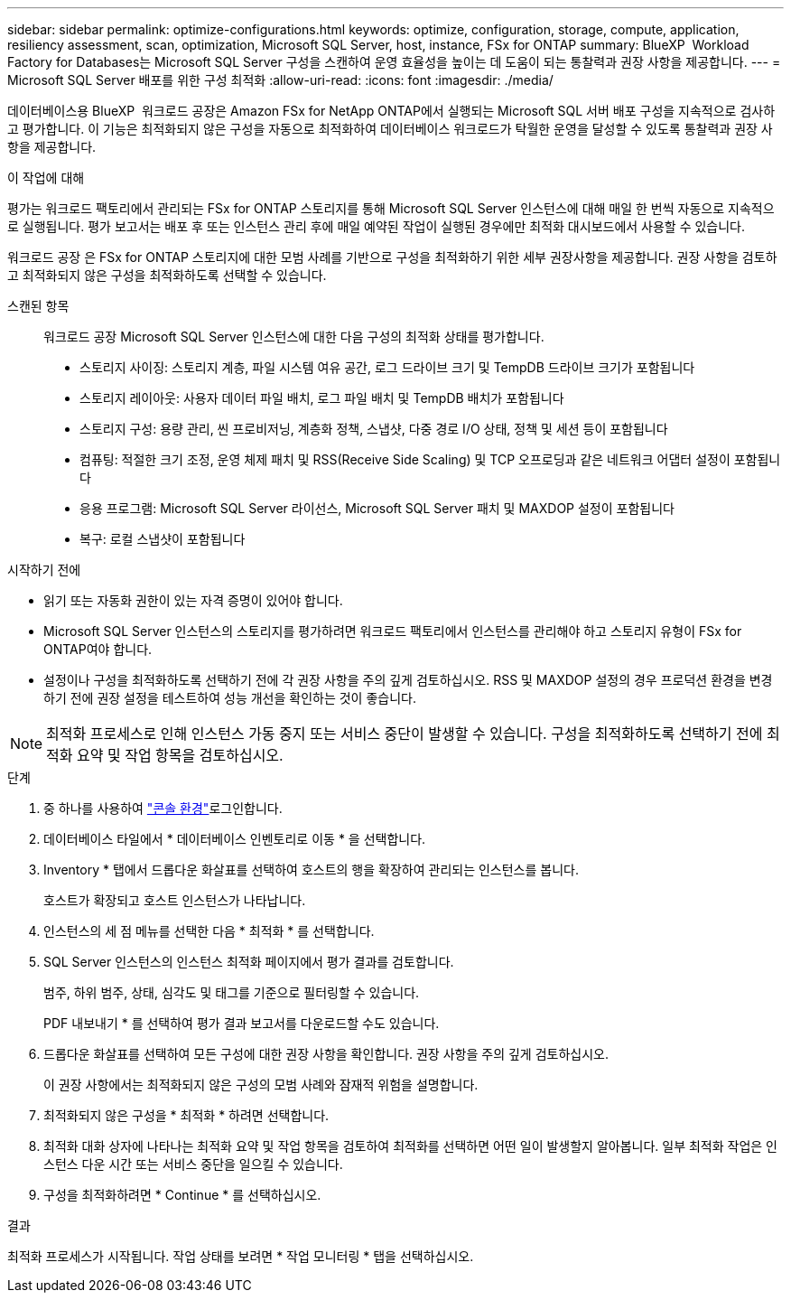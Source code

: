---
sidebar: sidebar 
permalink: optimize-configurations.html 
keywords: optimize, configuration, storage, compute, application, resiliency assessment, scan, optimization, Microsoft SQL Server, host, instance, FSx for ONTAP 
summary: BlueXP  Workload Factory for Databases는 Microsoft SQL Server 구성을 스캔하여 운영 효율성을 높이는 데 도움이 되는 통찰력과 권장 사항을 제공합니다. 
---
= Microsoft SQL Server 배포를 위한 구성 최적화
:allow-uri-read: 
:icons: font
:imagesdir: ./media/


[role="lead"]
데이터베이스용 BlueXP  워크로드 공장은 Amazon FSx for NetApp ONTAP에서 실행되는 Microsoft SQL 서버 배포 구성을 지속적으로 검사하고 평가합니다. 이 기능은 최적화되지 않은 구성을 자동으로 최적화하여 데이터베이스 워크로드가 탁월한 운영을 달성할 수 있도록 통찰력과 권장 사항을 제공합니다.

.이 작업에 대해
평가는 워크로드 팩토리에서 관리되는 FSx for ONTAP 스토리지를 통해 Microsoft SQL Server 인스턴스에 대해 매일 한 번씩 자동으로 지속적으로 실행됩니다. 평가 보고서는 배포 후 또는 인스턴스 관리 후에 매일 예약된 작업이 실행된 경우에만 최적화 대시보드에서 사용할 수 있습니다.

워크로드 공장 은 FSx for ONTAP 스토리지에 대한 모범 사례를 기반으로 구성을 최적화하기 위한 세부 권장사항을 제공합니다. 권장 사항을 검토하고 최적화되지 않은 구성을 최적화하도록 선택할 수 있습니다.

스캔된 항목:: 워크로드 공장 Microsoft SQL Server 인스턴스에 대한 다음 구성의 최적화 상태를 평가합니다.
+
--
* 스토리지 사이징: 스토리지 계층, 파일 시스템 여유 공간, 로그 드라이브 크기 및 TempDB 드라이브 크기가 포함됩니다
* 스토리지 레이아웃: 사용자 데이터 파일 배치, 로그 파일 배치 및 TempDB 배치가 포함됩니다
* 스토리지 구성: 용량 관리, 씬 프로비저닝, 계층화 정책, 스냅샷, 다중 경로 I/O 상태, 정책 및 세션 등이 포함됩니다
* 컴퓨팅: 적절한 크기 조정, 운영 체제 패치 및 RSS(Receive Side Scaling) 및 TCP 오프로딩과 같은 네트워크 어댑터 설정이 포함됩니다
* 응용 프로그램: Microsoft SQL Server 라이선스, Microsoft SQL Server 패치 및 MAXDOP 설정이 포함됩니다
* 복구: 로컬 스냅샷이 포함됩니다


--


.시작하기 전에
* 읽기 또는 자동화 권한이 있는 자격 증명이 있어야 합니다.
* Microsoft SQL Server 인스턴스의 스토리지를 평가하려면 워크로드 팩토리에서 인스턴스를 관리해야 하고 스토리지 유형이 FSx for ONTAP여야 합니다.
* 설정이나 구성을 최적화하도록 선택하기 전에 각 권장 사항을 주의 깊게 검토하십시오. RSS 및 MAXDOP 설정의 경우 프로덕션 환경을 변경하기 전에 권장 설정을 테스트하여 성능 개선을 확인하는 것이 좋습니다.



NOTE: 최적화 프로세스로 인해 인스턴스 가동 중지 또는 서비스 중단이 발생할 수 있습니다. 구성을 최적화하도록 선택하기 전에 최적화 요약 및 작업 항목을 검토하십시오.

.단계
. 중 하나를 사용하여 link:https://docs.netapp.com/us-en/workload-setup-admin/console-experiences.html["콘솔 환경"^]로그인합니다.
. 데이터베이스 타일에서 * 데이터베이스 인벤토리로 이동 * 을 선택합니다.
. Inventory * 탭에서 드롭다운 화살표를 선택하여 호스트의 행을 확장하여 관리되는 인스턴스를 봅니다.
+
호스트가 확장되고 호스트 인스턴스가 나타납니다.

. 인스턴스의 세 점 메뉴를 선택한 다음 * 최적화 * 를 선택합니다.
. SQL Server 인스턴스의 인스턴스 최적화 페이지에서 평가 결과를 검토합니다.
+
범주, 하위 범주, 상태, 심각도 및 태그를 기준으로 필터링할 수 있습니다.

+
PDF 내보내기 * 를 선택하여 평가 결과 보고서를 다운로드할 수도 있습니다.

. 드롭다운 화살표를 선택하여 모든 구성에 대한 권장 사항을 확인합니다. 권장 사항을 주의 깊게 검토하십시오.
+
이 권장 사항에서는 최적화되지 않은 구성의 모범 사례와 잠재적 위험을 설명합니다.

. 최적화되지 않은 구성을 * 최적화 * 하려면 선택합니다.
. 최적화 대화 상자에 나타나는 최적화 요약 및 작업 항목을 검토하여 최적화를 선택하면 어떤 일이 발생할지 알아봅니다. 일부 최적화 작업은 인스턴스 다운 시간 또는 서비스 중단을 일으킬 수 있습니다.
. 구성을 최적화하려면 * Continue * 를 선택하십시오.


.결과
최적화 프로세스가 시작됩니다. 작업 상태를 보려면 * 작업 모니터링 * 탭을 선택하십시오.
